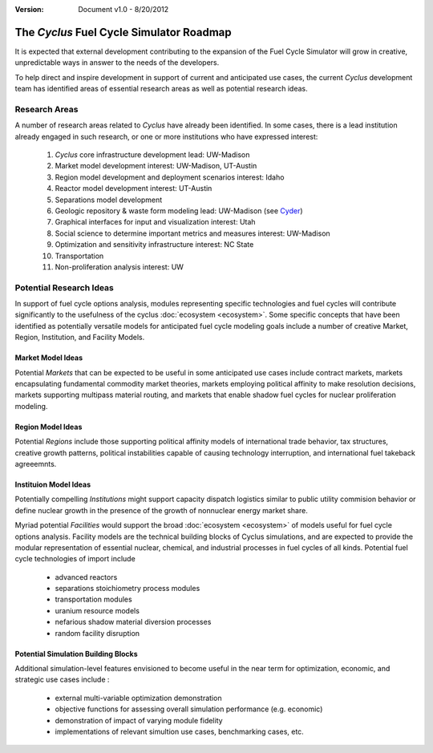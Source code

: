 ﻿.. summary The Cyclus Fuel Cycle Simulator Roadmap

:version: Document v1.0 - 8/20/2012

The *Cyclus* Fuel Cycle Simulator Roadmap
=================================================

It is expected that external development contributing to the expansion of 
the Fuel Cycle Simulator will grow in creative, unpredictable ways in answer to 
the needs of the developers.

To help direct and inspire development in support of current and anticipated 
use cases, the current *Cyclus* development team has identified areas of 
essential research areas as well as potential research ideas. 

Research Areas
--------------

A number of research areas related to *Cyclus*  have already been identified.
In some cases, there is a lead institution already engaged in such research, or
one or more institutions who have expressed interest:

  #. *Cyclus* core infrastructure development    lead: UW-Madison

  #. Market model development    interest: UW-Madison, UT-Austin

  #. Region model development and deployment scenarios    interest: Idaho

  #. Reactor model development    interest: UT-Austin

  #. Separations model development

  #. Geologic repository & waste form modeling    lead: UW-Madison (see `Cyder <https://github.com/katyhuff/cyder>`_)

  #. Graphical interfaces for input and visualization    interest: Utah

  #. Social science to determine important metrics and measures    interest: UW-Madison

  #. Optimization and sensitivity infrastructure    interest: NC State

  #. Transportation

  #. Non-proliferation analysis    interest: UW
 


Potential Research Ideas 
--------------------------

In support of fuel cycle options analysis, modules representing specific 
technologies and fuel cycles will contribute significantly to the usefulness of 
the cyclus :doc:`ecosystem <ecosystem>`. Some specific concepts that have been identified as 
potentially versatile models for anticipated fuel cycle modeling goals include a
number of creative Market, Region, Institution, and Facility Models. 
 
Market Model Ideas
~~~~~~~~~~~~~~~~~~~

Potential *Markets* that can be expected to be useful in some anticipated 
use cases include contract markets, markets encapsulating fundamental commodity 
market theories, markets employing political affinity to make resolution 
decisions, markets supporting multipass material routing, and markets that
enable shadow fuel cycles for nuclear proliferation modeling. 

Region Model Ideas
~~~~~~~~~~~~~~~~~~~~~

Potential *Regions* include those supporting political affinity models of 
international trade behavior, tax structures, creative growth patterns, political
instabilities capable of causing technology interruption, and international fuel 
takeback agreeemnts.
 
Instituion Model Ideas
~~~~~~~~~~~~~~~~~~~~~~

Potentially compelling *Institutions* might support capacity dispatch logistics 
similar to public utility commision behavior or define nuclear growth in the 
presence of the growth of nonnuclear energy market share.
   

Myriad potential *Facilities* would support the broad :doc:`ecosystem <ecosystem>` 
of models useful for fuel cycle options analysis. Facility models are the 
technical building blocks of Cyclus simulations, and are expected to provide the 
modular representation of essential nuclear, chemical, and industrial processes 
in fuel cycles of all kinds. Potential fuel cycle technologies of import include

  - advanced reactors
  - separations stoichiometry process modules
  - transportation modules 
  - uranium resource models
  - nefarious shadow material diversion processes
  - random facility disruption
  
Potential Simulation Building Blocks
~~~~~~~~~~~~~~~~~~~~~~~~~~~~~~~~~~~~~~~

Additional simulation-level features envisioned to become useful in the near 
term for optimization, economic, and strategic use cases include :

   - external multi-variable optimization demonstration
   - objective functions for assessing overall simulation performance (e.g. economic)
   - demonstration of impact of varying module fidelity
   - implementations of relevant simultion use cases, benchmarking cases, etc.

